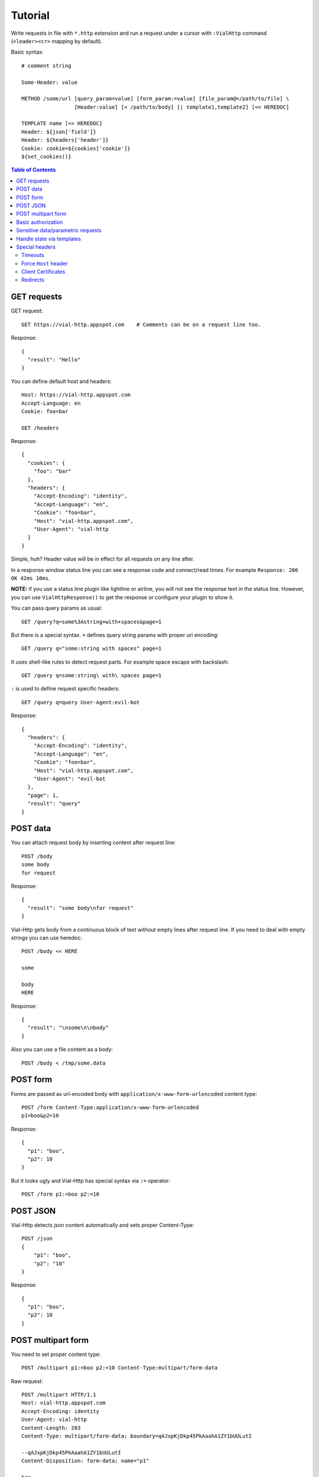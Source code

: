 Tutorial
========

Write requests in file with ``*.http`` extension and run a request
under a cursor with ``:VialHttp`` command (``<leader><cr>`` mapping by
default).

Basic syntax::

    # comment string

    Some-Header: value

    METHOD /some/url [query_param=value] [form_param:=value] [file_param@=/path/to/file] \
                     [Header:value] [< /path/to/body] [| template1,template2] [<< HEREDOC]

    TEMPLATE name [<< HEREDOC]
    Header: ${json['field']}
    Header: ${headers['header']}
    Cookie: cookie=${cookies['cookie']}
    ${set_cookies()}


.. contents:: Table of Contents


GET requests
------------

GET request::

    GET https://vial-http.appspot.com    # Comments can be on a request line too.

Response::

    {
      "result": "Hello"
    }

You can define default host and headers::

    Host: https://vial-http.appspot.com
    Accept-Language: en
    Cookie: foo=bar

    GET /headers

Response::

    {
      "cookies": {
        "foo": "bar"
      },
      "headers": {
        "Accept-Encoding": "identity",
        "Accept-Language": "en",
        "Cookie": "foo=bar",
        "Host": "vial-http.appspot.com",
        "User-Agent": "vial-http
      }
    }


Simple, huh? Header value will be in effect for all requests on any line after.

In a response window status line you can see a response code and
connect/read times. For example ``Response: 200 OK 42ms 10ms``.

**NOTE:** if you use a status line plugin like lightline or airline, you will
not see the response text in the status line. However, you can use
``VialHttpResponse()`` to get the response or configure your plugin to show it.

You can pass query params as usual::

    GET /query?q=some%3Astring+with+spaces&page=1

But there is a special syntax. ``=`` defines query string params with proper
uri encoding::

    GET /query q="some:string with spaces" page=1

It uses shell-like rules to detect request parts.
For example space escape with backslash::

    GET /query q=some:string\ with\ spaces page=1

``:`` is used to define request specific headers::

    GET /query q=query User-Agent:evil-bot

Response::

    {
      "headers": {
        "Accept-Encoding": "identity",
        "Accept-Language": "en",
        "Cookie": "foo=bar",
        "Host": "vial-http.appspot.com",
        "User-Agent": "evil-bot
      },
      "page": 1,
      "result": "query"
    }


POST data
---------

You can attach request body by inserting content after request line::

    POST /body
    some body
    for request

Response::

    {
      "result": "some body\nfor request"
    }

Vial-Http gets body from a continuous block of text without empty lines after request line.
If you need to deal with empty strings you can use heredoc::

    POST /body << HERE

    some

    body
    HERE

Response::

    {
      "result": "\nsome\n\nbody"
    }

Also you can use a file content as a body::

    POST /body < /tmp/some.data


POST form
---------

Forms are passed as url-encoded body with ``application/x-www-form-urlencoded``
content type::

    POST /form Content-Type:application/x-www-form-urlencoded
    p1=boo&p2=10

Response::

    {
      "p1": "boo",
      "p2": 10
    }

But it looks ugly and Vial-Http has special syntax via ``:=`` operator::

    POST /form p1:=boo p2:=10


POST JSON
---------

Vial-Http detects json content automatically and sets proper Content-Type::

    POST /json
    {
        "p1": "boo",
        "p2": "10"
    }

Response::

    {
      "p1": "boo",
      "p2": 10
    }


POST multipart form
-------------------

You need to set proper content type::

    POST /multipart p1:=boo p2:=10 Content-Type:multipart/form-data

Raw request::

    POST /multipart HTTP/1.1
    Host: vial-http.appspot.com
    Accept-Encoding: identity
    User-Agent: vial-http
    Content-Length: 203
    Content-Type: multipart/form-data; boundary=qAJxpKjDkp45PkAaahA1ZY1bUULutI

    --qAJxpKjDkp45PkAaahA1ZY1bUULutI
    Content-Disposition: form-data; name="p1"

    boo
    --qAJxpKjDkp45PkAaahA1ZY1bUULutI
    Content-Disposition: form-data; name="p2"

    10
    --qAJxpKjDkp45PkAaahA1ZY1bUULutI--

Or to use ``@=`` operator to attach a file field::

    POST /multipart p1:=boo p2:=10 file@=/tmp/some.data

Raw request::

    POST /multipart HTTP/1.1
    Host: vial-http.appspot.com
    Accept-Encoding: identity
    User-Agent: vial-http
    Content-Length: 358
    Content-Type: multipart/form-data; boundary=dsW9yj9Tihf5S188PgmgrKpJc5KE4G

    --dsW9yj9Tihf5S188PgmgrKpJc5KE4G
    Content-Disposition: form-data; name="p1"

    boo
    --dsW9yj9Tihf5S188PgmgrKpJc5KE4G
    Content-Disposition: form-data; name="p2"

    10
    --dsW9yj9Tihf5S188PgmgrKpJc5KE4G
    Content-Disposition: form-data; name="file"; filename="some.data"
    Content-Type: application/octet-stream

    some
    data

    --dsW9yj9Tihf5S188PgmgrKpJc5KE4G--


Basic authorization
-------------------

There is a ``:VialHttpBasicAuth`` command to make an ``Authorization``
HTTP basic auth header::

    :VialHttpBasicAuth [username]

It will output proper header you can use::

    Authorization: Basic dXNlcjpwYXNz

    GET /auth/basic

Response::

    {
      "password": "pass",
      "user": "user"
    }


Sensitive data/parametric requests
----------------------------------

You may want to use the same request with different data
or do not want to keep sensitive data in a file. Vial-Http
provides ``__input__`` and ``__pwd__`` placeholders for that::

    POST /auth/email email:=__input__ password:=__pwd__

Now you can input email and password in native vim inputs.


Handle state via templates
--------------------------

It's a common case to use data from a previous response, some headers, cookies
or json fields. Vial-Http provides templates for that::

    TEMPLATE cookies
    ${set_cookies()}

    POST /auth/email email:=boo password:=foo | cookies # templates are specified after pipe

Following line will be generated after this POST::

    Cookie: auth=boo:foo

You can execute::

    GET /whoami

And get authorized response::

    {
      "user": "boo"
    }

You can use these expression in ``${}``:

* ``json["field"]["subfield"]`` access to json body
* ``headers["header"]`` access to headers
* ``cookies["cookie"]`` access to cookies with proper quoting
* ``rcookies["cookie"]`` access to cookies without quoting
* ``set_cookie()`` outputs whole Cookie header with all cookies
* ``set_cookie('cookie1', 'cookie2')`` outputs Cookie header with particular cookies

Also you can use templates to generate other requests::

    TEMPLATE order << HERE # multiline template with empty lines needs heredoc
    GET /order/status id=${json['id']}

    DELETE /order id=${json['id']}
    HERE

    POST /order | order

Response::

    {
      "id": "dcf43d11-14b4-4737-a575-b72b945d6254"
    }

And you get generated lines ready to executed::

    GET /order/status id=dcf43d11-14b4-4737-a575-b72b945d6254

    DELETE /order id=dcf43d11-14b4-4737-a575-b72b945d6254


Special headers
---------------

Timeouts
~~~~~~~~

* ``Vial-Timeout``: sets read timeout (default is 5s).
* ``Vial-Connect-Timeout``: sets connection timeout (default is 30s).

Force ``Host`` header
~~~~~~~~~~~~~~~~~~~~~

Sometimes you need to test production locally, connect to localhost
service and provide production ``Host``. Or test frontend server
behind balancer with different port. You can use ``Vial-Connect`` special
header::

    Host: desktop.production.com
    Vial-Connect: 127.0.0.1:8000
    User-Agent: Mobile User Agent

    GET /  # Response should contain redirect to mobile.production.com

Also you can use explicit schema::

    Vial-Connect: https://127.0.0.1:8443

Client Certificates
~~~~~~~~~~~~~~~~~~~

* ``Vial-Client-Cert``: path to file with client certificate in PEM format.
  Certificate may include private key.

* ``Vial-Client-Key``: path to file with client private key in PEM format.
  This header is optional if certificate includes key already.

IMPORTANT. Key must be without password protection.

You can get combined certificate by concatenating two PEM files::

    cat client.key client.crt > client.pem


Redirects
~~~~~~~~~

Vial-Http doesn't handle redirects by default. You can control behavior via
``Vial-Redirect`` special header::

    Vial-Redirect: 1
